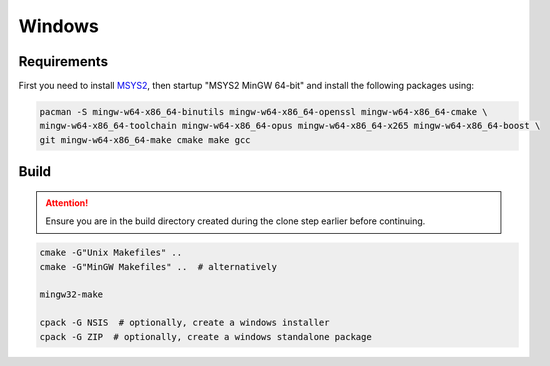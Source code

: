 Windows
=======

Requirements
------------
First you need to install `MSYS2 <https://www.msys2.org>`_, then startup "MSYS2 MinGW 64-bit" and install the
following packages using:

.. code-block:: bash

   pacman -S mingw-w64-x86_64-binutils mingw-w64-x86_64-openssl mingw-w64-x86_64-cmake \
   mingw-w64-x86_64-toolchain mingw-w64-x86_64-opus mingw-w64-x86_64-x265 mingw-w64-x86_64-boost \
   git mingw-w64-x86_64-make cmake make gcc

Build
-----
.. Attention:: Ensure you are in the build directory created during the clone step earlier before continuing.

.. code-block:: bash

   cmake -G"Unix Makefiles" ..
   cmake -G"MinGW Makefiles" ..  # alternatively

   mingw32-make

   cpack -G NSIS  # optionally, create a windows installer
   cpack -G ZIP  # optionally, create a windows standalone package
